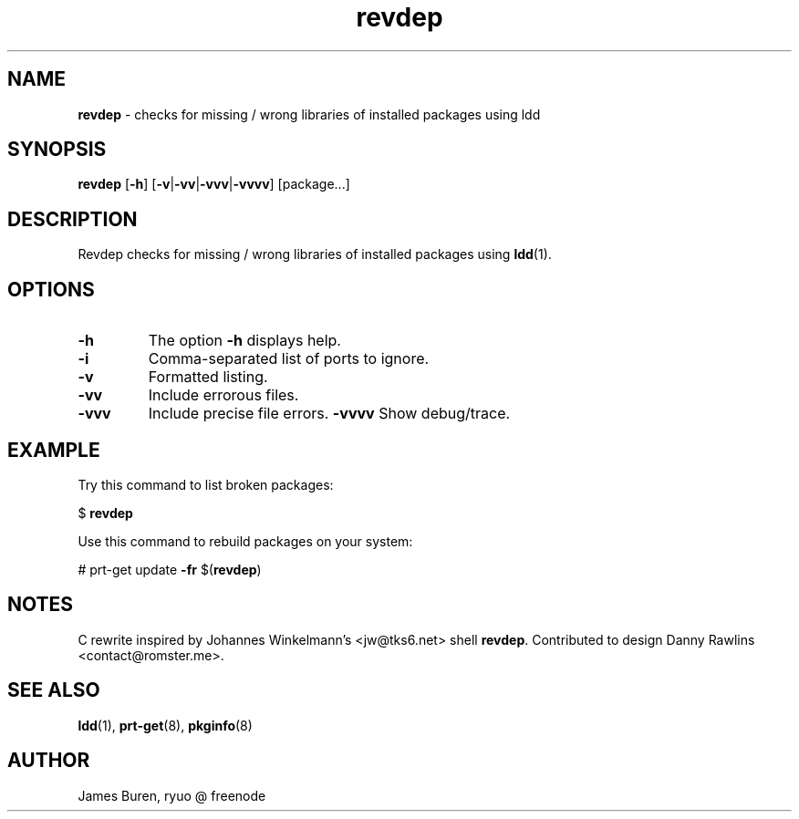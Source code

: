 ." Text automatically generated by txt2man
.TH revdep  "March 11, 2015" "" ""
.SH NAME
\fBrevdep \fP- checks for missing / wrong libraries of installed packages using ldd
.SH SYNOPSIS
.nf
.fam C
\fBrevdep\fP [\fB-h\fP] [\fB-v\fP|\fB-vv\fP|\fB-vvv\fP|\fB-vvvv\fP] [package\.\.\.]
.fam T
.fi
.SH DESCRIPTION
Revdep checks for missing / wrong libraries of installed packages using
\fBldd\fP(1).
.SH OPTIONS
.TP
.B
\fB-h\fP
The option \fB-h\fP displays help.
.TP
.B
\fB-i\fP
Comma-separated list of ports to ignore.
.TP
.B
\fB-v\fP
Formatted listing.
.TP
.B
\fB-vv\fP
Include errorous files.
.TP
.B
\fB-vvv\fP
Include precise file errors.
\fB-vvvv\fP Show debug/trace.
.SH EXAMPLE
Try this command to list broken packages:
.PP
$ \fBrevdep\fP
.PP
Use this command to rebuild packages on your system:
.PP
# prt-get update \fB-fr\fP $(\fBrevdep\fP)
.SH NOTES
C rewrite inspired by Johannes Winkelmann's <jw@tks6.net> shell \fBrevdep\fP.
Contributed to design Danny Rawlins <contact@romster.me>.
.SH SEE ALSO
\fBldd\fP(1), \fBprt-get\fP(8), \fBpkginfo\fP(8)
.SH AUTHOR
James Buren, ryuo @ freenode 
